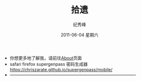 # -*- coding:utf-8-unix -*-
#+LANGUAGE:  zh
#+TITLE:     拾遗
#+AUTHOR:    纪秀峰
#+EMAIL:     jixiuf@gmail.com
#+DATE:      2011-06-04 星期六

 + 你想更多地了解我，请前往@@html:<a href="/about/">About</a>@@页面
 + safari firefox supergenpass 密码生成器 https://chriszarate.github.io/supergenpass/mobile/
 + -----------------------------------------------------------------------------------------
